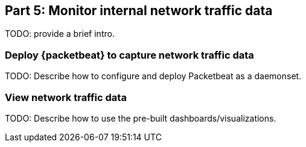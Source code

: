 [discrete]
[[monitor-kubernetes-network-traffic]]
== Part 5: Monitor internal network traffic data

[Author: TBD]

TODO: provide a brief intro.

[discrete]
=== Deploy {packetbeat} to capture network traffic data

TODO: Describe how to configure and deploy Packetbeat as a daemonset.

[discrete]
=== View network traffic data

TODO: Describe how to use the pre-built dashboards/visualizations.
